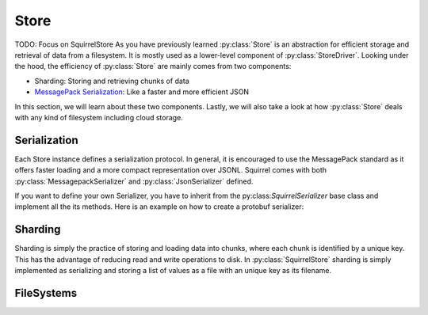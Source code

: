 Store
=====
TODO: Focus on SquirrelStore
As you have previously learned :py:class:`Store` is an abstraction for efficient storage and retrieval of data from
a filesystem. It is mostly used as a lower-level component of :py:class:`StoreDriver`.
Looking under the hood, the efficiency of :py:class:`Store` are mainly comes from two components:

* Sharding: Storing and retrieving chunks of data
* `MessagePack Serialization <https://github.com/msgpack/msgpack-python>`_: Like a faster and more efficient JSON

In this section, we will learn about these two components.
Lastly, we will also take a look at how :py:class:`Store` deals with any kind of filesystem including cloud storage.

Serialization
--------------
Each Store instance defines a serialization protocol. In general, it is encouraged to use the MessagePack standard
as it offers faster loading and a more compact representation over JSONL.
Squirrel comes with both :py:class:`MessagepackSerializer` and :py:class:`JsonSerializer` defined.

If you want to define your own Serializer, you have to inherit from the py:class:`SquirrelSerializer` base class and implement
all the its methods. Here is an example on how to create a protobuf serializer:


Sharding
--------------
Sharding is simply the practice of storing and loading data into chunks, where each chunk is identified
by a unique key. This has the advantage of reducing read and write operations to disk. In :py:class:`SquirrelStore` sharding
is simply implemented as serializing and storing a list of values as a file with an unique key as its filename.

FileSystems
--------------
